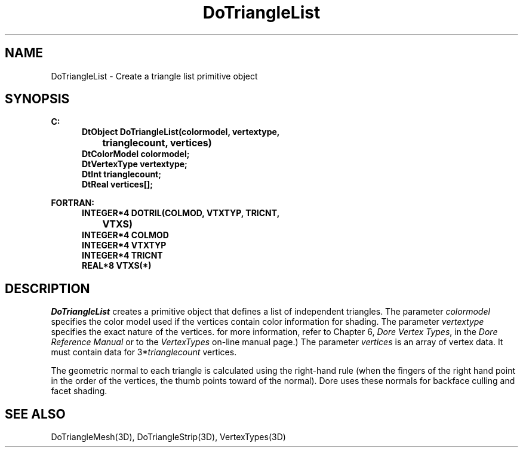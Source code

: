 .\"#ident "%W% %G%"
.\"
.\" # Copyright (C) 1994 Kubota Graphics Corp.
.\" # 
.\" # Permission to use, copy, modify, and distribute this material for
.\" # any purpose and without fee is hereby granted, provided that the
.\" # above copyright notice and this permission notice appear in all
.\" # copies, and that the name of Kubota Graphics not be used in
.\" # advertising or publicity pertaining to this material.  Kubota
.\" # Graphics Corporation MAKES NO REPRESENTATIONS ABOUT THE ACCURACY
.\" # OR SUITABILITY OF THIS MATERIAL FOR ANY PURPOSE.  IT IS PROVIDED
.\" # "AS IS", WITHOUT ANY EXPRESS OR IMPLIED WARRANTIES, INCLUDING THE
.\" # IMPLIED WARRANTIES OF MERCHANTABILITY AND FITNESS FOR A PARTICULAR
.\" # PURPOSE AND KUBOTA GRAPHICS CORPORATION DISCLAIMS ALL WARRANTIES,
.\" # EXPRESS OR IMPLIED.
.\"
.TH DoTriangleList 3D  "Dore"
.SH NAME
DoTriangleList \- Create a triangle list primitive object
.SH SYNOPSIS
.nf
.ft 3
C:
.in  +.5i
DtObject DoTriangleList(colormodel, vertextype, 
		trianglecount, vertices)
DtColorModel colormodel;
DtVertexType vertextype;
DtInt trianglecount;
DtReal vertices[\|];
.sp
.in -.5i
FORTRAN:
.in +.5i
INTEGER*4 DOTRIL(COLMOD, VTXTYP, TRICNT, 
		VTXS)
INTEGER*4 COLMOD
INTEGER*4 VTXTYP
INTEGER*4 TRICNT
REAL*8 VTXS(*)
.in -.5i
.fi
.SH DESCRIPTION
.IX DOTRIL
.IX DoTriangleList
.I DoTriangleList
creates a primitive object that defines a list of independent triangles.
The parameter \f2colormodel\fP specifies the color model used if the vertices
contain color information for shading.
The parameter \f2vertextype\fP specifies the exact nature of the vertices.
for more information, refer to Chapter 6, \f2Dore Vertex Types\fP,
in the \f2Dore Reference Manual\fP or 
to the \f2VertexTypes\fP on-line manual page.)
The parameter \f2vertices\fP is an array of vertex data.
It must contain data for 3*\f2trianglecount\fP vertices.
.PP
The geometric normal to each triangle is calculated using the right-hand rule
(when the fingers of the right hand point in the order of the vertices, 
the thumb points toward of the normal).  
Dore uses these normals for backface culling
and facet shading.
.SH "SEE ALSO"
DoTriangleMesh(3D), DoTriangleStrip(3D), VertexTypes(3D)

